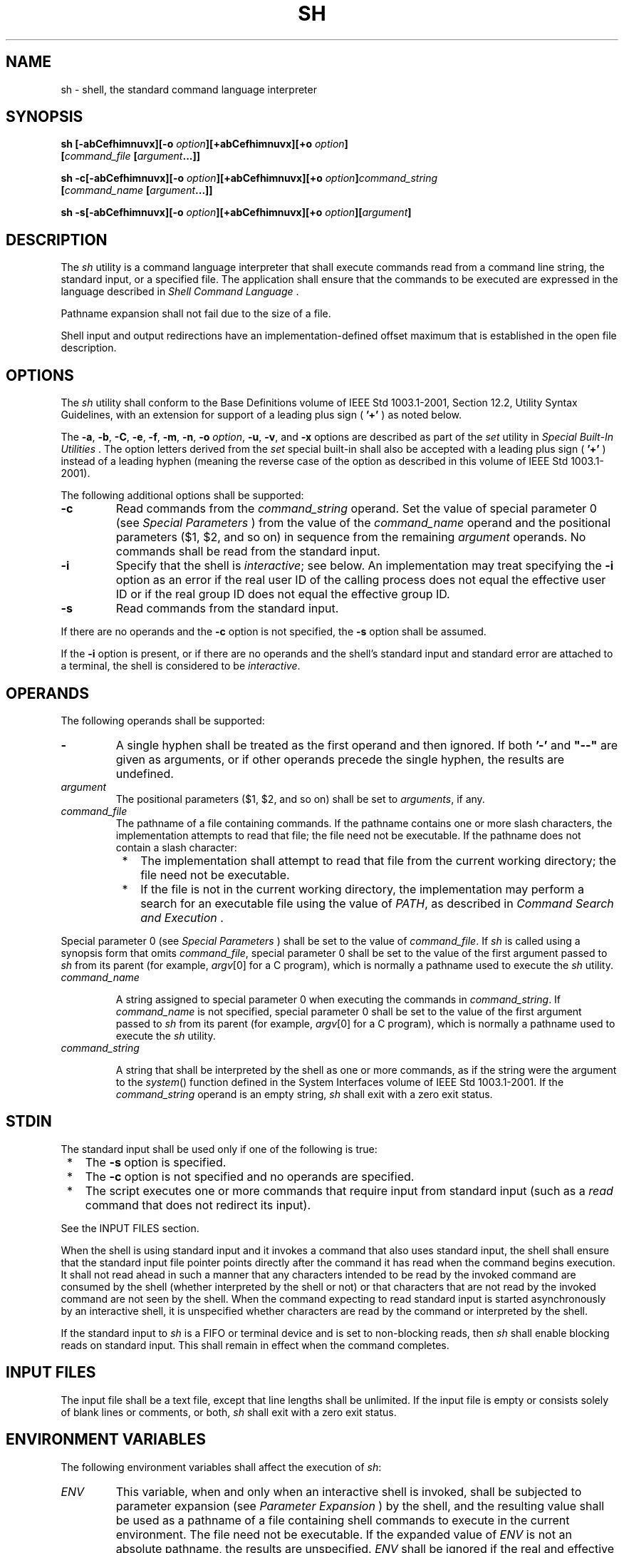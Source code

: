 .\" Copyright (c) 2001-2003 The Open Group, All Rights Reserved 
.TH "SH" 1 2003 "IEEE/The Open Group" "POSIX Programmer's Manual"
.\" sh 
.SH NAME
sh \- shell, the standard command language interpreter
.SH SYNOPSIS
.LP
\fBsh\fP \fB[\fP\fB-abCefhimnuvx\fP\fB][\fP\fB-o\fP \fIoption\fP\fB][\fP\fB+abCefhimnuvx\fP\fB][\fP\fB+o\fP
\fIoption\fP\fB]
.br
\fP \fB\ \ \ \ \ \ \fP \fB[\fP\fIcommand_file\fP \fB[\fP\fIargument\fP\fB...\fP\fB]]\fP\fB
.br
.sp
sh -c\fP\fB[\fP\fB-abCefhimnuvx\fP\fB][\fP\fB-o\fP \fIoption\fP\fB][\fP\fB+abCefhimnuvx\fP\fB][\fP\fB+o\fP
\fIoption\fP\fB]\fP\fIcommand_string
.br
\fP \fB\ \ \ \ \ \ \fP \fI\fP\fB[\fP\fIcommand_name\fP
\fB[\fP\fIargument\fP\fB...\fP\fB]]\fP\fB
.br
.sp
sh -s\fP\fB[\fP\fB-abCefhimnuvx\fP\fB][\fP\fB-o\fP \fIoption\fP\fB][\fP\fB+abCefhimnuvx\fP\fB][\fP\fB+o\fP
\fIoption\fP\fB][\fP\fIargument\fP\fB]\fP\fB
.br
\fP
.SH DESCRIPTION
.LP
The \fIsh\fP utility is a command language interpreter that shall
execute commands read from a command line string, the
standard input, or a specified file. The application shall ensure
that the commands to be executed are expressed in the language
described in \fIShell Command Language\fP .
.LP
Pathname expansion shall not fail due to the size of a file.
.LP
Shell input and output redirections have an implementation-defined
offset maximum that is established in the open file
description.
.SH OPTIONS
.LP
The \fIsh\fP utility shall conform to the Base Definitions volume
of IEEE\ Std\ 1003.1-2001, Section 12.2, Utility Syntax Guidelines,
with an extension for support of a leading
plus sign ( \fB'+'\fP ) as noted below.
.LP
The \fB-a\fP, \fB-b\fP, \fB-C\fP, \fB-e\fP, \fB-f\fP, \fB-m\fP, \fB-n\fP,
\fB-o\fP \fIoption\fP, \fB-u\fP, \fB-v\fP,
and \fB-x\fP options are described as part of the \fIset\fP utility
in \fISpecial Built-In Utilities\fP . The option letters derived from
the \fIset\fP special built-in shall also be accepted with a leading
plus sign ( \fB'+'\fP )
instead of a leading hyphen (meaning the reverse case of the option
as described in this volume of
IEEE\ Std\ 1003.1-2001).
.LP
The following additional options shall be supported:
.TP 7
\fB-c\fP
Read commands from the \fIcommand_string\fP operand. Set the value
of special parameter 0 (see \fISpecial Parameters\fP ) from the value
of the \fIcommand_name\fP operand and the positional
parameters ($1, $2, and so on) in sequence from the remaining \fIargument\fP
operands. No commands shall be read from the standard
input.
.TP 7
\fB-i\fP
Specify that the shell is \fIinteractive\fP; see below. An implementation
may treat specifying the \fB-i\fP option as an
error if the real user ID of the calling process does not equal the
effective user ID or if the real group ID does not equal the
effective group ID.
.TP 7
\fB-s\fP
Read commands from the standard input.
.sp
.LP
If there are no operands and the \fB-c\fP option is not specified,
the \fB-s\fP option shall be assumed.
.LP
If the \fB-i\fP option is present, or if there are no operands and
the shell's standard input and standard error are attached
to a terminal, the shell is considered to be \fIinteractive\fP.
.SH OPERANDS
.LP
The following operands shall be supported:
.TP 7
\fB-\fP
A single hyphen shall be treated as the first operand and then ignored.
If both \fB'-'\fP and \fB"--"\fP are given as
arguments, or if other operands precede the single hyphen, the results
are undefined.
.TP 7
\fIargument\fP
The positional parameters ($1, $2, and so on) shall be set to \fIarguments\fP,
if any.
.TP 7
\fIcommand_file\fP
The pathname of a file containing commands. If the pathname contains
one or more slash characters, the implementation attempts
to read that file; the file need not be executable. If the pathname
does not contain a slash character: 
.RS
.IP " *" 3
The implementation shall attempt to read that file from the current
working directory; the file need not be executable.
.LP
.IP " *" 3
If the file is not in the current working directory, the implementation
may perform a search for an executable file using the
value of \fIPATH\fP,  as described in \fICommand Search and Execution\fP
\&.
.LP
.RE
.LP
Special parameter 0 (see \fISpecial Parameters\fP ) shall be set to
the value of
\fIcommand_file\fP. If \fIsh\fP is called using a synopsis form that
omits \fIcommand_file\fP, special parameter 0 shall be set
to the value of the first argument passed to \fIsh\fP from its parent
(for example, \fIargv\fP[0] for a C program), which is
normally a pathname used to execute the \fIsh\fP utility.
.TP 7
\fIcommand_name\fP
.sp
A string assigned to special parameter 0 when executing the commands
in \fIcommand_string\fP. If \fIcommand_name\fP is not
specified, special parameter 0 shall be set to the value of the first
argument passed to \fIsh\fP from its parent (for example,
\fIargv\fP[0] for a C program), which is normally a pathname used
to execute the \fIsh\fP utility.
.TP 7
\fIcommand_string\fP
.sp
A string that shall be interpreted by the shell as one or more commands,
as if the string were the argument to the \fIsystem\fP() function
defined in the System Interfaces volume of IEEE\ Std\ 1003.1-2001.
If the \fIcommand_string\fP operand is an empty string, \fIsh\fP shall
exit with a zero exit status.
.sp
.SH STDIN
.LP
The standard input shall be used only if one of the following is true:
.IP " *" 3
The \fB-s\fP option is specified.
.LP
.IP " *" 3
The \fB-c\fP option is not specified and no operands are specified.
.LP
.IP " *" 3
The script executes one or more commands that require input from standard
input (such as a \fIread\fP command that does not redirect its input).
.LP
.LP
See the INPUT FILES section.
.LP
When the shell is using standard input and it invokes a command that
also uses standard input, the shell shall ensure that the
standard input file pointer points directly after the command it has
read when the command begins execution. It shall not read
ahead in such a manner that any characters intended to be read by
the invoked command are consumed by the shell (whether
interpreted by the shell or not) or that characters that are not read
by the invoked command are not seen by the shell. When the
command expecting to read standard input is started asynchronously
by an interactive shell, it is unspecified whether characters
are read by the command or interpreted by the shell.
.LP
If the standard input to \fIsh\fP is a FIFO or terminal device and
is set to non-blocking reads, then \fIsh\fP shall enable
blocking reads on standard input. This shall remain in effect when
the command completes.
.SH INPUT FILES
.LP
The input file shall be a text file, except that line lengths shall
be unlimited. If the input file is empty or consists solely
of blank lines or comments, or both, \fIsh\fP shall exit with a zero
exit status.
.SH ENVIRONMENT VARIABLES
.LP
The following environment variables shall affect the execution of
\fIsh\fP:
.TP 7
\fIENV\fP
This variable, when and only when an interactive shell is invoked,
shall be subjected to parameter expansion (see \fIParameter Expansion\fP
) by the shell, and the resulting value shall be used as a pathname
of a file containing shell commands to execute in the current environment.
The file need not be executable. If the expanded value
of \fIENV\fP is not an absolute pathname, the results are unspecified.
\fIENV\fP shall be ignored if the real and effective user
IDs or real and effective group IDs of the process are different.
.TP 7
\fIFCEDIT\fP
This variable, when expanded by the shell, shall determine the default
value for the \fB-e\fP \fIeditor\fP option's
\fIeditor\fP option-argument. If \fIFCEDIT\fP is null or unset, \fIed\fP
shall be used as the
editor. This volume of IEEE\ Std\ 1003.1-2001 specifies the effects
of this variable only for systems supporting the User
Portability Utilities option.
.TP 7
\fIHISTFILE\fP
Determine a pathname naming a command history file. If the \fIHISTFILE\fP
variable is not set, the shell may attempt to access
or create a file \fB.sh_history\fP in the directory referred to by
the \fIHOME\fP environment variable. If the shell cannot
obtain both read and write access to, or create, the history file,
it shall use an unspecified mechanism that allows the history to
operate properly. (References to history "file" in this section shall
be understood to mean this unspecified mechanism in such
cases.) An implementation may choose to access this variable only
when initializing the history file; this initialization shall
occur when \fIfc\fP or \fIsh\fP first attempt to retrieve entries
from, or add entries to, the
file, as the result of commands issued by the user, the file named
by the \fIENV\fP variable, or implementation-defined system
start-up files. Implementations may choose to disable the history
list mechanism for users with appropriate privileges who do not
set \fIHISTFILE ;\fP the specific circumstances under which this occurs
are implementation-defined. If more than one instance of
the shell is using the same history file, it is unspecified how updates
to the history file from those shells interact. As entries
are deleted from the history file, they shall be deleted oldest first.
It is unspecified when history file entries are physically
removed from the history file. This volume of IEEE\ Std\ 1003.1-2001
specifies the effects of this variable only for
systems supporting the User Portability Utilities option.
.TP 7
\fIHISTSIZE\fP
Determine a decimal number representing the limit to the number of
previous commands that are accessible. If this variable is
unset, an unspecified default greater than or equal to 128 shall be
used. The maximum number of commands in the history list is
unspecified, but shall be at least 128. An implementation may choose
to access this variable only when initializing the history
file, as described under \fIHISTFILE\fP.  Therefore, it is unspecified
whether changes made to \fIHISTSIZE\fP after the history
file has been initialized are effective.
.TP 7
\fIHOME\fP
Determine the pathname of the user's home directory. The contents
of \fIHOME\fP are used in tilde expansion as described in \fITilde
Expansion\fP . This volume of IEEE\ Std\ 1003.1-2001 specifies the
effects of this variable only for systems supporting the User Portability
Utilities option.
.TP 7
\fIIFS\fP
(Input Field Separators.) A string treated as a list of characters
that shall be used for field splitting and to split lines
into words with the \fIread\fP command. See \fIField
Splitting\fP . If \fIIFS\fP is not set, the shell shall behave as
if the value of \fIIFS\fP were <space>, <tab>,
and <newline>. Implementations may ignore the value of \fIIFS\fP in
the environment at the time \fIsh\fP is invoked,
treating \fIIFS\fP as if it were not set.
.TP 7
\fILANG\fP
Provide a default value for the internationalization variables that
are unset or null. (See the Base Definitions volume of
IEEE\ Std\ 1003.1-2001, Section 8.2, Internationalization Variables
for
the precedence of internationalization variables used to determine
the values of locale categories.)
.TP 7
\fILC_ALL\fP
If set to a non-empty string value, override the values of all the
other internationalization variables.
.TP 7
\fILC_COLLATE\fP
.sp
Determine the behavior of range expressions, equivalence classes,
and multi-character collating elements within pattern
matching.
.TP 7
\fILC_CTYPE\fP
Determine the locale for the interpretation of sequences of bytes
of text data as characters (for example, single-byte as
opposed to multi-byte characters in arguments and input files), which
characters are defined as letters (character class
\fBalpha\fP), and the behavior of character classes within pattern
matching.
.TP 7
\fILC_MESSAGES\fP
Determine the locale that should be used to affect the format and
contents of diagnostic messages written to standard
error.
.TP 7
\fIMAIL\fP
Determine a pathname of the user's mailbox file for purposes of incoming
mail notification. If this variable is set, the shell
shall inform the user if the file named by the variable is created
or if its modification time has changed. Informing the user
shall be accomplished by writing a string of unspecified format to
standard error prior to the writing of the next primary prompt
string. Such check shall be performed only after the completion of
the interval defined by the \fIMAILCHECK\fP variable after the
last such check. The user shall be informed only if \fIMAIL\fP is
set and \fIMAILPATH\fP is not set. This volume of
IEEE\ Std\ 1003.1-2001 specifies the effects of this variable only
for systems supporting the User Portability Utilities
option.
.TP 7
\fIMAILCHECK\fP
.sp
Establish a decimal integer value that specifies how often (in seconds)
the shell shall check for the arrival of mail in the files
specified by the \fIMAILPATH\fP or \fIMAIL\fP variables. The default
value shall be 600 seconds. If set to zero, the shell shall
check before issuing each primary prompt. This volume of IEEE\ Std\ 1003.1-2001
specifies the effects of this variable only
for systems supporting the User Portability Utilities option.
.TP 7
\fIMAILPATH\fP
Provide a list of pathnames and optional messages separated by colons.
If this variable is set, the shell shall inform the user
if any of the files named by the variable are created or if any of
their modification times change. (See the preceding entry for
\fIMAIL\fP for descriptions of mail arrival and user informing.) Each
pathname can be followed by \fB'%'\fP and a string that
shall be subjected to parameter expansion and written to standard
error when the modification time changes. If a \fB'%'\fP
character in the pathname is preceded by a backslash, it shall be
treated as a literal \fB'%'\fP in the pathname. The default
message is unspecified. 
.LP
The \fIMAILPATH\fP environment variable takes precedence over the
\fIMAIL\fP variable. This volume of
IEEE\ Std\ 1003.1-2001 specifies the effects of this variable only
for systems supporting the User Portability Utilities
option.
.TP 7
\fINLSPATH\fP
Determine the location of message catalogs for the processing of \fILC_MESSAGES
\&.\fP 
.TP 7
\fIPATH\fP
Establish a string formatted as described in the Base Definitions
volume of IEEE\ Std\ 1003.1-2001, Chapter 8, Environment Variables,
used to effect command interpretation; see \fICommand Search and Execution\fP
\&.
.TP 7
\fIPWD\fP
This variable shall represent an absolute pathname of the current
working directory. Assignments to this variable may be
ignored unless the value is an absolute pathname of the current working
directory and there are no filename components of dot or
dot-dot.
.sp
.SH ASYNCHRONOUS EVENTS
.LP
Default.
.SH STDOUT
.LP
See the STDERR section.
.SH STDERR
.LP
Except as otherwise stated (by the descriptions of any invoked utilities
or in interactive mode), standard error shall be used
only for diagnostic messages.
.SH OUTPUT FILES
.LP
None.
.SH EXTENDED DESCRIPTION
.LP
See \fIShell Command Language\fP . The following additional capabilities
are supported on
systems supporting the User Portability Utilities option.
.SS Command History List
.LP
When the \fIsh\fP utility is being used interactively, it shall maintain
a list of commands previously entered from the
terminal in the file named by the \fIHISTFILE\fP environment variable.
The type, size, and internal format of this file are
unspecified. Multiple \fIsh\fP processes can share access to the file
for a user, if file access permissions allow this; see the
description of the \fIHISTFILE\fP environment variable.
.SS Command Line Editing
.LP
When \fIsh\fP is being used interactively from a terminal, the current
command and the command history (see \fIfc\fP ) can be edited using
\fIvi\fP-mode command line editing. This mode
uses commands, described below, similar to a subset of those described
in the \fIvi\fP utility.
Implementations may offer other command line editing modes corresponding
to other editing utilities.
.LP
The command \fIset\fP \fB-o\fP \fIvi\fP
shall enable \fIvi\fP-mode editing and place \fIsh\fP into \fIvi\fP
insert mode (see Command Line Editing (vi-mode) ). This
command also shall disable any other editing mode that the implementation
may provide. The command \fIset\fP \fB+o\fP \fIvi\fP disables \fIvi\fP-mode
editing.
.LP
Certain block-mode terminals may be unable to support shell command
line editing. If a terminal is unable to provide either edit
mode, it need not be possible to \fIset\fP \fB-o\fP \fIvi\fP when
using the shell on this terminal.
.LP
In the following sections, the characters \fIerase\fP, \fIinterrupt\fP,
\fIkill\fP, and \fIend-of-file\fP are those set by
the \fIstty\fP utility.
.SS Command Line Editing (vi-mode)
.LP
In \fIvi\fP editing mode, there shall be a distinguished line, the
edit line. All the
editing operations which modify a line affect the edit line. The edit
line is always the newest line in the command history
buffer.
.LP
With \fIvi\fP-mode enabled, \fIsh\fP can be switched between insert
mode and command
mode.
.LP
When in insert mode, an entered character shall be inserted into the
command line, except as noted in vi Line Editing Insert Mode . Upon
entering \fIsh\fP and after termination of the previous command,
\fIsh\fP shall be in insert mode.
.LP
Typing an escape character shall switch \fIsh\fP into command mode
(see vi Line Editing Command
Mode ). In command mode, an entered character shall either invoke
a defined operation, be used as part of a multi-character
operation, or be treated as an error. A character that is not recognized
as part of an editing command shall terminate any specific
editing command and shall alert the terminal. Typing the \fIinterrupt\fP
character in command mode shall cause \fIsh\fP to
terminate command line editing on the current command line, reissue
the prompt on the next line of the terminal, and reset the
command history (see \fIfc\fP ) so that the most recently executed
command is the previous command (that is,
the command that was being edited when it was interrupted is not reentered
into the history).
.LP
In the following sections, the phrase "move the cursor to the beginning
of the word" shall mean "move the cursor to the first
character of the current word" and the phrase "move the cursor to
the end of the word" shall mean "move the cursor to the last
character of the current word". The phrase "beginning of the command
line" indicates the point between the end of the prompt
string issued by the shell (or the beginning of the terminal line,
if there is no prompt string) and the first character of the
command text.
.SS vi Line Editing Insert Mode
.LP
While in insert mode, any character typed shall be inserted in the
current command line, unless it is from the following
set.
.TP 7
<newline>
Execute the current command line. If the current command line is not
empty, this line shall be entered into the command history
(see \fIfc\fP ).
.TP 7
\fIerase\fP
Delete the character previous to the current cursor position and move
the current cursor position back one character. In insert
mode, characters shall be erased from both the screen and the buffer
when backspacing.
.TP 7
\fIinterrupt\fP
Terminate command line editing with the same effects as described
for interrupting command mode; see Command Line Editing (vi-mode)
\&.
.TP 7
\fIkill\fP
Clear all the characters from the input line.
.TP 7
<control>-V
Insert the next character input, even if the character is otherwise
a special insert mode character.
.TP 7
<control>-W
Delete the characters from the one preceding the cursor to the preceding
word boundary. The word boundary in this case is the
closer to the cursor of either the beginning of the line or a character
that is in neither the \fBblank\fP nor \fBpunct\fP
character classification of the current locale.
.TP 7
\fIend-of-file\fP
Interpreted as the end of input in \fIsh\fP. This interpretation shall
occur only at the beginning of an input line. If
\fIend-of-file\fP is entered other than at the beginning of the line,
the results are unspecified.
.TP 7
<ESC>
Place \fIsh\fP into command mode.
.sp
.SS vi Line Editing Command Mode
.LP
In command mode for the command line editing feature, decimal digits
not beginning with 0 that precede a command letter shall be
remembered. Some commands use these decimal digits as a count number
that affects the operation.
.LP
The term \fImotion command\fP represents one of the commands:
.sp
.RS
.nf

\fB<space>  0  b  F  l  W  ^  $  ;  E  f  T  w  |  ,  B  e  h  t
\fP
.fi
.RE
.LP
If the current line is not the edit line, any command that modifies
the current line shall cause the content of the current line
to replace the content of the edit line, and the current line shall
become the edit line. This replacement cannot be undone (see
the \fBu\fP and \fBU\fP commands below). The modification requested
shall then be performed to the edit line. When the current
line is the edit line, the modification shall be done directly to
the edit line.
.LP
Any command that is preceded by \fIcount\fP shall take a count (the
numeric value of any preceding decimal digits). Unless
otherwise noted, this count shall cause the specified operation to
repeat by the number of times specified by the count. Also
unless otherwise noted, a \fIcount\fP that is out of range is considered
an error condition and shall alert the terminal, but
neither the cursor position, nor the command line, shall change.
.LP
The terms \fIword\fP and \fIbigword\fP are used as defined in the
\fIvi\fP description.
The term \fIsave buffer\fP corresponds to the term \fIunnamed buffer\fP
in \fIvi\fP.
.LP
The following commands shall be recognized in command mode:
.TP 7
<newline>
Execute the current command line. If the current command line is not
empty, this line shall be entered into the command history
(see \fIfc\fP ).
.TP 7
<control>-L
Redraw the current command line. Position the cursor at the same location
on the redrawn line.
.TP 7
\fB#\fP
Insert the character \fB'#'\fP at the beginning of the current command
line and treat the resulting edit line as a comment.
This line shall be entered into the command history; see \fIfc\fP
\&.
.TP 7
\fB=\fP
Display the possible shell word expansions (see \fIWord Expansions\fP
) of the bigword
at the current command line position.  
.TP 7
\fBNote:\fP
.RS
This does not modify the content of the current line, and therefore
does not cause the current line to become the edit
line.
.RE
.sp
.LP
These expansions shall be displayed on subsequent terminal lines.
If the bigword contains none of the characters \fB'?'\fP,
\fB'*'\fP, or \fB'['\fP, an asterisk ( \fB'*'\fP ) shall be implicitly
assumed at the end. If any directories are
matched, these expansions shall have a \fB'/'\fP character appended.
After the expansion, the line shall be redrawn, the cursor
repositioned at the current cursor position, and \fIsh\fP shall be
placed in command mode.
.TP 7
\fB\\\fP
Perform pathname expansion (see \fIPathname Expansion\fP ) on the
current bigword,
up to the largest set of characters that can be matched uniquely.
If the bigword contains none of the characters \fB'?'\fP,
\fB'*'\fP, or \fB'['\fP, an asterisk ( \fB'*'\fP ) shall be implicitly
assumed at the end. This maximal expansion then
shall replace the original bigword in the command line, and the cursor
shall be placed after this expansion. If the resulting
bigword completely and uniquely matches a directory, a \fB'/'\fP character
shall be inserted directly after the bigword. If some
other file is completely matched, a single <space> shall be inserted
after the bigword. After this operation, \fIsh\fP shall
be placed in insert mode.
.TP 7
\fB*\fP
Perform pathname expansion on the current bigword and insert all expansions
into the command to replace the current bigword,
with each expansion separated by a single <space>. If at the end of
the line, the current cursor position shall be moved to
the first column position following the expansions and \fIsh\fP shall
be placed in insert mode. Otherwise, the current cursor
position shall be the last column position of the first character
after the expansions and \fIsh\fP shall be placed in insert
mode. If the current bigword contains none of the characters \fB'?'\fP,
\fB'*'\fP, or \fB'['\fP, before the operation,
an asterisk shall be implicitly assumed at the end.
.TP 7
\fB@\fP\fIletter\fP
Insert the value of the alias named \fI_letter\fP. The symbol \fIletter\fP
represents a single alphabetic character from the
portable character set; implementations may support additional characters
as an extension. If the alias \fI_letter\fP contains
other editing commands, these commands shall be performed as part
of the insertion. If no alias \fI_letter\fP is enabled, this
command shall have no effect.
.TP 7
\fB[\fP\fIcount\fP\fB]~\fP
Convert, if the current character is a lowercase letter, to the equivalent
uppercase letter and \fIvice versa\fP, as
prescribed by the current locale. The current cursor position then
shall be advanced by one character. If the cursor was positioned
on the last character of the line, the case conversion shall occur,
but the cursor shall not advance. If the \fB'~'\fP
command is preceded by a \fIcount\fP, that number of characters shall
be converted, and the cursor shall be advanced to the
character position after the last character converted. If the \fIcount\fP
is larger than the number of characters after the
cursor, this shall not be considered an error; the cursor shall advance
to the last character on the line.
.TP 7
\fB[\fP\fIcount\fP\fB].\fP
Repeat the most recent non-motion command, even if it was executed
on an earlier command line. If the previous command was
preceded by a \fIcount\fP, and no count is given on the \fB'.'\fP
command, the count from the previous command shall be
included as part of the repeated command. If the \fB'.'\fP command
is preceded by a \fIcount\fP, this shall override any
\fIcount\fP argument to the previous command. The \fIcount\fP specified
in the \fB'.'\fP command shall become the count for
subsequent \fB'.'\fP commands issued without a count.
.TP 7
\fB[\fP\fInumber\fP\fB]v\fP
Invoke the \fIvi\fP editor to edit the current command line in a temporary
file. When the
editor exits, the commands in the temporary file shall be executed
and placed in the command history. If a \fInumber\fP is
included, it specifies the command number in the command history to
be edited, rather than the current command line.
.TP 7
\fB[\fP\fIcount\fP\fB]l\fP\ \ \ (ell)
.TP 7
\fB[\fP\fIcount\fP\fB]\fP<space>
.sp
Move the current cursor position to the next character position. If
the cursor was positioned on the last character of the line,
the terminal shall be alerted and the cursor shall not be advanced.
If the \fIcount\fP is larger than the number of characters
after the cursor, this shall not be considered an error; the cursor
shall advance to the last character on the line.
.TP 7
\fB[\fP\fIcount\fP\fB]h\fP
Move the current cursor position to the \fIcount\fPth (default 1)
previous character position. If the cursor was positioned on
the first character of the line, the terminal shall be alerted and
the cursor shall not be moved. If the count is larger than the
number of characters before the cursor, this shall not be considered
an error; the cursor shall move to the first character on the
line.
.TP 7
\fB[\fP\fIcount\fP\fB]w\fP
Move to the start of the next word. If the cursor was positioned on
the last character of the line, the terminal shall be
alerted and the cursor shall not be advanced. If the \fIcount\fP is
larger than the number of words after the cursor, this shall
not be considered an error; the cursor shall advance to the last character
on the line.
.TP 7
\fB[\fP\fIcount\fP\fB]W\fP
Move to the start of the next bigword. If the cursor was positioned
on the last character of the line, the terminal shall be
alerted and the cursor shall not be advanced. If the \fIcount\fP is
larger than the number of bigwords after the cursor, this
shall not be considered an error; the cursor shall advance to the
last character on the line.
.TP 7
\fB[\fP\fIcount\fP\fB]e\fP
Move to the end of the current word. If at the end of a word, move
to the end of the next word. If the cursor was positioned on
the last character of the line, the terminal shall be alerted and
the cursor shall not be advanced. If the \fIcount\fP is larger
than the number of words after the cursor, this shall not be considered
an error; the cursor shall advance to the last character on
the line.
.TP 7
\fB[\fP\fIcount\fP\fB]E\fP
Move to the end of the current bigword. If at the end of a bigword,
move to the end of the next bigword. If the cursor was
positioned on the last character of the line, the terminal shall be
alerted and the cursor shall not be advanced. If the
\fIcount\fP is larger than the number of bigwords after the cursor,
this shall not be considered an error; the cursor shall
advance to the last character on the line.
.TP 7
\fB[\fP\fIcount\fP\fB]b\fP
Move to the beginning of the current word. If at the beginning of
a word, move to the beginning of the previous word. If the
cursor was positioned on the first character of the line, the terminal
shall be alerted and the cursor shall not be moved. If the
\fIcount\fP is larger than the number of words preceding the cursor,
this shall not be considered an error; the cursor shall
return to the first character on the line.
.TP 7
\fB[\fP\fIcount\fP\fB]B\fP
Move to the beginning of the current bigword. If at the beginning
of a bigword, move to the beginning of the previous bigword.
If the cursor was positioned on the first character of the line, the
terminal shall be alerted and the cursor shall not be moved.
If the \fIcount\fP is larger than the number of bigwords preceding
the cursor, this shall not be considered an error; the cursor
shall return to the first character on the line.
.TP 7
\fB^\fP
Move the current cursor position to the first character on the input
line that is not a <blank>.
.TP 7
\fB$\fP
Move to the last character position on the current command line.
.TP 7
\fB0\fP
(Zero.) Move to the first character position on the current command
line.
.TP 7
\fB[\fP\fIcount\fP\fB]|\fP
Move to the \fIcount\fPth character position on the current command
line. If no number is specified, move to the first
position. The first character position shall be numbered 1. If the
count is larger than the number of characters on the line, this
shall not be considered an error; the cursor shall be placed on the
last character on the line.
.TP 7
\fB[\fP\fIcount\fP\fB]f\fP\fIc\fP
Move to the first occurrence of the character \fB'c'\fP that occurs
after the current cursor position. If the cursor was
positioned on the last character of the line, the terminal shall be
alerted and the cursor shall not be advanced. If the character
\fB'c'\fP does not occur in the line after the current cursor position,
the terminal shall be alerted and the cursor shall not
be moved.
.TP 7
\fB[\fP\fIcount\fP\fB]F\fP\fIc\fP
Move to the first occurrence of the character \fB'c'\fP that occurs
before the current cursor position. If the cursor was
positioned on the first character of the line, the terminal shall
be alerted and the cursor shall not be moved. If the character
\fB'c'\fP does not occur in the line before the current cursor position,
the terminal shall be alerted and the cursor shall not
be moved.
.TP 7
\fB[\fP\fIcount\fP\fB]t\fP\fIc\fP
Move to the character before the first occurrence of the character
\fB'c'\fP that occurs after the current cursor position.
If the cursor was positioned on the last character of the line, the
terminal shall be alerted and the cursor shall not be advanced.
If the character \fB'c'\fP does not occur in the line after the current
cursor position, the terminal shall be alerted and the
cursor shall not be moved.
.TP 7
\fB[\fP\fIcount\fP\fB]T\fP\fIc\fP
Move to the character after the first occurrence of the character
\fB'c'\fP that occurs before the current cursor position.
If the cursor was positioned on the first character of the line, the
terminal shall be alerted and the cursor shall not be moved.
If the character \fB'c'\fP does not occur in the line before the current
cursor position, the terminal shall be alerted and the
cursor shall not be moved.
.TP 7
\fB[\fP\fIcount\fP\fB];\fP
Repeat the most recent \fBf\fP, \fBF\fP, \fBt\fP, or \fBT\fP command.
Any number argument on that previous command shall be
ignored. Errors are those described for the repeated command.
.TP 7
\fB[\fP\fIcount\fP\fB],\fP
Repeat the most recent \fBf\fP, \fBF\fP, \fBt\fP, or \fBT\fP command.
Any number argument on that previous command shall be
ignored. However, reverse the direction of that command.
.TP 7
\fBa\fP
Enter insert mode after the current cursor position. Characters that
are entered shall be inserted before the next
character.
.TP 7
\fBA\fP
Enter insert mode after the end of the current command line.
.TP 7
\fBi\fP
Enter insert mode at the current cursor position. Characters that
are entered shall be inserted before the current
character.
.TP 7
\fBI\fP
Enter insert mode at the beginning of the current command line.
.TP 7
\fBR\fP
Enter insert mode, replacing characters from the command line beginning
at the current cursor position.
.TP 7
\fB[\fP\fIcount\fP\fB]c\fP\fImotion\fP
.sp
Delete the characters between the current cursor position and the
cursor position that would result from the specified motion
command. Then enter insert mode before the first character following
any deleted characters. If \fIcount\fP is specified, it shall
be applied to the motion command. A \fIcount\fP shall be ignored for
the following motion commands: 
.sp
.RS
.nf

\fB0    ^    $    c
\fP
.fi
.RE
.LP
If the motion command is the character \fB'c'\fP, the current command
line shall be cleared and insert mode shall be
entered. If the motion command would move the current cursor position
toward the beginning of the command line, the character under
the current cursor position shall not be deleted. If the motion command
would move the current cursor position toward the end of
the command line, the character under the current cursor position
shall be deleted. If the \fIcount\fP is larger than the number
of characters between the current cursor position and the end of the
command line toward which the motion command would move the
cursor, this shall not be considered an error; all of the remaining
characters in the aforementioned range shall be deleted and
insert mode shall be entered. If the motion command is invalid, the
terminal shall be alerted, the cursor shall not be moved, and
no text shall be deleted.
.TP 7
\fBC\fP
Delete from the current character to the end of the line and enter
insert mode at the new end-of-line.
.TP 7
\fBS\fP
Clear the entire edit line and enter insert mode.
.TP 7
\fB[\fP\fIcount\fP\fB]r\fP\fIc\fP
Replace the current character with the character \fB'c'\fP . With
a number \fIcount\fP, replace the current and the
following \fIcount\fP-1 characters. After this command, the current
cursor position shall be on the last character that was
changed. If the \fIcount\fP is larger than the number of characters
after the cursor, this shall not be considered an error; all
of the remaining characters shall be changed.
.TP 7
\fB[\fP\fIcount\fP\fB]_\fP
Append a <space> after the current character position and then append
the last bigword in the previous input line after
the <space>. Then enter insert mode after the last character just
appended. With a number \fIcount\fP, append the
\fIcount\fPth bigword in the previous line.
.TP 7
\fB[\fP\fIcount\fP\fB]x\fP
Delete the character at the current cursor position and place the
deleted characters in the save buffer. If the cursor was
positioned on the last character of the line, the character shall
be deleted and the cursor position shall be moved to the previous
character (the new last character). If the \fIcount\fP is larger than
the number of characters after the cursor, this shall not be
considered an error; all the characters from the cursor to the end
of the line shall be deleted.
.TP 7
\fB[\fP\fIcount\fP\fB]X\fP
Delete the character before the current cursor position and place
the deleted characters in the save buffer. The character
under the current cursor position shall not change. If the cursor
was positioned on the first character of the line, the terminal
shall be alerted, and the \fBX\fP command shall have no effect. If
the line contained a single character, the \fBX\fP command
shall have no effect. If the line contained no characters, the terminal
shall be alerted and the cursor shall not be moved. If the
\fIcount\fP is larger than the number of characters before the cursor,
this shall not be considered an error; all the characters
from before the cursor to the beginning of the line shall be deleted.
.TP 7
\fB[\fP\fIcount\fP\fB]d\fP\fImotion\fP
.sp
Delete the characters between the current cursor position and the
character position that would result from the motion command. A
number \fIcount\fP repeats the motion command \fIcount\fP times. If
the motion command would move toward the beginning of the
command line, the character under the current cursor position shall
not be deleted. If the motion command is \fBd\fP, the entire
current command line shall be cleared. If the \fIcount\fP is larger
than the number of characters between the current cursor
position and the end of the command line toward which the motion command
would move the cursor, this shall not be considered an
error; all of the remaining characters in the aforementioned range
shall be deleted. The deleted characters shall be placed in the
save buffer.
.TP 7
\fBD\fP
Delete all characters from the current cursor position to the end
of the line. The deleted characters shall be placed in the
save buffer.
.TP 7
\fB[\fP\fIcount\fP\fB]y\fP\fImotion\fP
.sp
Yank (that is, copy) the characters from the current cursor position
to the position resulting from the motion command into the
save buffer. A number \fIcount\fP shall be applied to the motion command.
If the motion command would move toward the beginning of
the command line, the character under the current cursor position
shall not be included in the set of yanked characters. If the
motion command is \fBy\fP, the entire current command line shall be
yanked into the save buffer. The current cursor position shall
be unchanged. If the \fIcount\fP is larger than the number of characters
between the current cursor position and the end of the
command line toward which the motion command would move the cursor,
this shall not be considered an error; all of the remaining
characters in the aforementioned range shall be yanked.
.TP 7
\fBY\fP
Yank the characters from the current cursor position to the end of
the line into the save buffer. The current character
position shall be unchanged.
.TP 7
\fB[\fP\fIcount\fP\fB]p\fP
Put a copy of the current contents of the save buffer after the current
cursor position. The current cursor position shall be
advanced to the last character put from the save buffer. A \fIcount\fP
shall indicate how many copies of the save buffer shall be
put.
.TP 7
\fB[\fP\fIcount\fP\fB]P\fP
Put a copy of the current contents of the save buffer before the current
cursor position. The current cursor position shall be
moved to the last character put from the save buffer. A \fIcount\fP
shall indicate how many copies of the save buffer shall be
put.
.TP 7
\fBu\fP
Undo the last command that changed the edit line. This operation shall
not undo the copy of any command line to the edit
line.
.TP 7
\fBU\fP
Undo all changes made to the edit line. This operation shall not undo
the copy of any command line to the edit line.
.TP 7
\fB[\fP\fIcount\fP\fB]k\fP
.TP 7
\fB[\fP\fIcount\fP\fB]-\fP
Set the current command line to be the \fIcount\fPth previous command
line in the shell command history. If \fIcount\fP is
not specified, it shall default to 1. The cursor shall be positioned
on the first character of the new command. If a \fBk\fP or
\fB-\fP command would retreat past the maximum number of commands
in effect for this shell (affected by the \fIHISTSIZE\fP
environment variable), the terminal shall be alerted, and the command
shall have no effect.
.TP 7
\fB[\fP\fIcount\fP\fB]j\fP
.TP 7
\fB[\fP\fIcount\fP\fB]+\fP
Set the current command line to be the \fIcount\fPth next command
line in the shell command history. If \fIcount\fP is not
specified, it shall default to 1. The cursor shall be positioned on
the first character of the new command. If a \fBj\fP or
\fB+\fP command advances past the edit line, the current command line
shall be restored to the edit line and the terminal shall be
alerted.
.TP 7
\fB[\fP\fInumber\fP\fB]G\fP
Set the current command line to be the oldest command line stored
in the shell command history. With a number \fInumber\fP,
set the current command line to be the command line \fInumber\fP in
the history. If command line \fInumber\fP does not exist, the
terminal shall be alerted and the command line shall not be changed.
.TP 7
\fB/\fP\fIpattern\fP<newline>
.sp
Move backwards through the command history, searching for the specified
pattern, beginning with the previous command line. Patterns
use the pattern matching notation described in \fIPattern Matching
Notation\fP, except
that the \fB'^'\fP character shall have special meaning when it appears
as the first character of \fIpattern\fP. In this case,
the \fB'^'\fP is discarded and the characters after the \fB'^'\fP
shall be matched only at the beginning of a line. Commands
in the command history shall be treated as strings, not as filenames.
If the pattern is not found, the current command line shall
be unchanged and the terminal is alerted. If it is found in a previous
line, the current command line shall be set to that line and
the cursor shall be set to the first character of the new command
line. 
.LP
If \fIpattern\fP is empty, the last non-empty pattern provided to
\fB/\fP or \fB?\fP shall be used. If there is no previous
non-empty pattern, the terminal shall be alerted and the current command
line shall remain unchanged.
.TP 7
\fB?\fP\fIpattern\fP<newline>
.sp
Move forwards through the command history, searching for the specified
pattern, beginning with the next command line. Patterns use
the pattern matching notation described in \fIPattern Matching Notation\fP,
except that
the \fB'^'\fP character shall have special meaning when it appears
as the first character of \fIpattern\fP. In this case, the
\fB'^'\fP is discarded and the characters after the \fB'^'\fP shall
be matched only at the beginning of a line. Commands in
the command history shall be treated as strings, not as filenames.
If the pattern is not found, the current command line shall be
unchanged and the terminal alerted. If it is found in a following
line, the current command line shall be set to that line and the
cursor shall be set to the fist character of the new command line.
.LP
If \fIpattern\fP is empty, the last non-empty pattern provided to
\fB/\fP or \fB?\fP shall be used. If there is no previous
non-empty pattern, the terminal shall be alerted and the current command
line shall remain unchanged.
.TP 7
\fBn\fP
Repeat the most recent \fB/\fP or \fB?\fP command. If there is no
previous \fB/\fP or \fB?\fP, the terminal shall be
alerted and the current command line shall remain unchanged.
.TP 7
\fBN\fP
Repeat the most recent \fB/\fP or \fB?\fP command, reversing the direction
of the search. If there is no previous \fB/\fP or
\fB?\fP, the terminal shall be alerted and the current command line
shall remain unchanged.
.sp
.SH EXIT STATUS
.LP
The following exit values shall be returned:
.TP 7
\ \ \ \ 0
The script to be executed consisted solely of zero or more blank lines
or comments, or both.
.TP 7
1-125
A non-interactive shell detected a syntax, redirection, or variable
assignment error.
.TP 7
\ \ 127
A specified \fIcommand_file\fP could not be found by a non-interactive
shell.
.sp
.LP
Otherwise, the shell shall return the exit status of the last command
it invoked or attempted to invoke (see also the \fIexit\fP utility
in \fISpecial Built-In
Utilities\fP ).
.SH CONSEQUENCES OF ERRORS
.LP
See \fIConsequences of Shell Errors\fP .
.LP
\fIThe following sections are informative.\fP
.SH APPLICATION USAGE
.LP
Standard input and standard error are the files that determine whether
a shell is interactive when \fB-i\fP is not specified.
For example:
.sp
.RS
.nf

\fBsh > file
\fP
.fi
.RE
.LP
and:
.sp
.RS
.nf

\fBsh 2> file
\fP
.fi
.RE
.LP
create interactive and non-interactive shells, respectively. Although
both accept terminal input, the results of error
conditions are different, as described in \fIConsequences of Shell
Errors\fP ; in the
second example a redirection error encountered by a special built-in
utility aborts the shell.
.LP
A conforming application must protect its first operand, if it starts
with a plus sign, by preceding it with the \fB"--"\fP
argument that denotes the end of the options.
.LP
Applications should note that the standard \fIPATH\fP to the shell
cannot be assumed to be either \fB/bin/sh\fP or
\fB/usr/bin/sh\fP, and should be determined by interrogation of the
\fIPATH\fP returned by \fIgetconf\fP \fIPATH\fP,  ensuring that the
returned pathname is an absolute pathname and not a
shell built-in.
.LP
For example, to determine the location of the standard \fIsh\fP utility:
.sp
.RS
.nf

\fBcommand -v sh
\fP
.fi
.RE
.LP
On some implementations this might return:
.sp
.RS
.nf

\fB/usr/xpg4/bin/sh
\fP
.fi
.RE
.LP
Furthermore, on systems that support executable scripts (the \fB"#!"\fP
construct), it is recommended that applications using
executable scripts install them using \fIgetconf\fP \fB-v\fP to determine
the shell
pathname and update the \fB"#!"\fP script appropriately as it is being
installed (for example, with \fIsed\fP). For example:
.sp
.RS
.nf

\fB#
# Installation time script to install correct POSIX shell pathname
#
# Get list of paths to check
#
Sifs=$IFS
IFS=:
set $(getconf PATH)
IFS=$Sifs
#
# Check each path for 'sh'
#
for i in $@
do
    if [ -f ${i}/sh ];
    then
        Pshell=${i}/sh
    fi
done
#
# This is the list of scripts to update. They should be of the
# form '${name}.source' and will be transformed to '${name}'.
# Each script should begin:
#
# !INSTALLSHELLPATH -p
#
scripts="a b c"
#
# Transform each script
#
for i in ${scripts}
do
    sed -e "s|INSTALLSHELLPATH|${Pshell}|" < ${i}.source > ${i}
done
\fP
.fi
.RE
.SH EXAMPLES
.IP " 1." 4
Execute a shell command from a string:
.sp
.RS
.nf

\fBsh -c "cat myfile"
\fP
.fi
.RE
.LP
.IP " 2." 4
Execute a shell script from a file in the current directory:
.sp
.RS
.nf

\fBsh my_shell_cmds
\fP
.fi
.RE
.LP
.SH RATIONALE
.LP
The \fIsh\fP utility and the \fIset\fP special built-in utility share
a common
set of options.
.LP
The KornShell ignores the contents of \fIIFS\fP upon entry to the
script. A conforming application cannot rely on importing
\fIIFS\fP.  One justification for this, beyond security considerations,
is to assist possible future shell compilers. Allowing
\fIIFS\fP to be imported from the environment prevents many optimizations
that might otherwise be performed via dataflow analysis
of the script itself.
.LP
The text in the STDIN section about non-blocking reads concerns an
instance of \fIsh\fP that has been invoked, probably by a
C-language program, with standard input that has been opened using
the O_NONBLOCK flag; see \fIopen\fP() in the System Interfaces volume
of IEEE\ Std\ 1003.1-2001. If the shell did not
reset this flag, it would immediately terminate because no input data
would be available yet and that would be considered the same
as end-of-file.
.LP
The options associated with a \fIrestricted shell\fP (command name
\fIrsh\fP and the \fB-r\fP option) were excluded because
the standard developers considered that the implied level of security
could not be achieved and they did not want to raise false
expectations.
.LP
On systems that support set-user-ID scripts, a historical trapdoor
has been to link a script to the name \fB-i\fP. When it is
called by a sequence such as:
.sp
.RS
.nf

\fBsh -
\fP
.fi
.RE
.LP
or by:
.sp
.RS
.nf

\fB#! usr/bin/sh -
\fP
.fi
.RE
.LP
the historical systems have assumed that no option letters follow.
Thus, this volume of IEEE\ Std\ 1003.1-2001 allows
the single hyphen to mark the end of the options, in addition to the
use of the regular \fB"--"\fP argument, because it was
considered that the older practice was so pervasive. An alternative
approach is taken by the KornShell, where real and effective
user/group IDs must match for an interactive shell; this behavior
is specifically allowed by this volume of
IEEE\ Std\ 1003.1-2001. 
.TP 7
\fBNote:\fP
There are other problems with set-user-ID scripts that the two approaches
described here do not resolve.
.sp
.LP
The initialization process for the history file can be dependent on
the system start-up files, in that they may contain commands
that effectively preempt the user's settings of \fIHISTFILE\fP and
\fIHISTSIZE\fP.  For example, function definition commands are
recorded in the history file, unless the \fIset\fP \fB-o\fP \fInolog\fP
option is
set. If the system administrator includes function definitions in
some system start-up file called before the \fIENV\fP file, the
history file is initialized before the user gets a chance to influence
its characteristics. In some historical shells, the history
file is initialized just after the \fIENV\fP file has been processed.
Therefore, it is implementation-defined whether changes made
to \fIHISTFILE\fP after the history file has been initialized are
effective.
.LP
The default messages for the various \fIMAIL -related\fP messages
are unspecified because they vary across implementations.
Typical messages are:
.sp
.RS
.nf

\fB"you have mail\\n"
\fP
.fi
.RE
.LP
or:
.sp
.RS
.nf

\fB"you have new mail\\n"
\fP
.fi
.RE
.LP
It is important that the descriptions of command line editing refer
to the same shell as that in IEEE\ Std\ 1003.1-2001
so that interactive users can also be application programmers without
having to deal with programmatic differences in their two
environments. It is also essential that the utility name \fIsh\fP
be specified because this explicit utility name is too firmly
rooted in historical practice of application programs for it to change.
.LP
Consideration was given to mandating a diagnostic message when attempting
to set \fIvi\fP-mode on terminals that do not support command line
editing. However, it is not historical
practice for the shell to be cognizant of all terminal types and thus
be able to detect inappropriate terminals in all cases.
Implementations are encouraged to supply diagnostics in this case
whenever possible, rather than leaving the user in a state where
editing commands work incorrectly.
.LP
In early proposals, the KornShell-derived \fIemacs\fP mode of command
line editing was included, even though the \fIemacs\fP
editor itself was not. The community of \fIemacs\fP proponents was
adamant that the full \fIemacs\fP editor not be standardized
because they were concerned that an attempt to standardize this very
powerful environment would encourage vendors to ship strictly
conforming versions lacking the extensibility required by the community.
The author of the original \fIemacs\fP program also
expressed his desire to omit the program. Furthermore, there were
a number of historical systems that did not include \fIemacs\fP,
or included it without supporting it, but there were very few that
did not include and support \fIvi\fP. The shell \fIemacs\fP command
line editing mode was finally omitted because it became
apparent that the KornShell version and the editor being distributed
with the GNU system had diverged in some respects. The author
of \fIemacs\fP requested that the POSIX \fIemacs\fP mode either be
deleted or have a significant number of unspecified
conditions. Although the KornShell author agreed to consider changes
to bring the shell into alignment, the standard developers
decided to defer specification at that time. At the time, it was assumed
that convergence on an acceptable definition would occur
for a subsequent draft, but that has not happened, and there appears
to be no impetus to do so. In any case, implementations are
free to offer additional command line editing modes based on the exact
models of editors their users are most comfortable with.
.LP
Early proposals had the following list entry in vi Line Editing Insert
Mode :
.TP 7
\fB\\\fP
If followed by the \fIerase\fP or \fIkill\fP character, that character
shall be inserted into the input line. Otherwise, the
backslash itself shall be inserted into the input line.
.sp
.LP
However, this is not actually a feature of \fIsh\fP command line editing
insert mode, but one of some historical terminal line
drivers. Some conforming implementations continue to do this when
the \fIstty\fP
\fBiexten\fP flag is set.
.SH FUTURE DIRECTIONS
.LP
None.
.SH SEE ALSO
.LP
\fIShell Command Language\fP, \fIcd\fP, \fIecho\fP, \fIexit\fP(),
\fIfc\fP, \fIpwd\fP, \fIread\fP(), \fIset\fP, \fIstty\fP, \fItest\fP,
\fIumask\fP(), \fIvi\fP, the System Interfaces volume of IEEE\ Std\ 1003.1-2001,
\fIdup\fP(), \fIexec\fP, \fIexit\fP(), \fIfork\fP(), \fIopen\fP(),
\fIpipe\fP(), \fIsignal\fP(), \fIsystem\fP(), \fIulimit\fP(), \fIumask\fP(),
\fIwait\fP()
.SH COPYRIGHT
Portions of this text are reprinted and reproduced in electronic form
from IEEE Std 1003.1, 2003 Edition, Standard for Information Technology
-- Portable Operating System Interface (POSIX), The Open Group Base
Specifications Issue 6, Copyright (C) 2001-2003 by the Institute of
Electrical and Electronics Engineers, Inc and The Open Group. In the
event of any discrepancy between this version and the original IEEE and
The Open Group Standard, the original IEEE and The Open Group Standard
is the referee document. The original Standard can be obtained online at
http://www.opengroup.org/unix/online.html .

